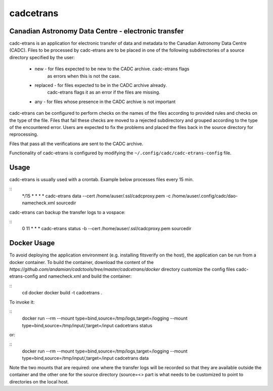 cadcetrans
==========

.. image:: https://img.shields.io/pypi/v/cadcetrans.svg   
    :target: https://pypi.python.org/pypi/cadcetrans

Canadian Astronomy Data Centre - electronic transfer
----------------------------------------------------

cadc-etrans is an application for electronic transfer of data and metadata to
the Canadian Astronomy Data Centre (CADC). Files to be processed by cadc-etrans
are to be placed in one of the following subdirectories of a source directory
specified by the user:
    - new - for files expected to be new to the CADC archive. cadc-etrans flags
            as errors when this is not the case.
    - replaced - for files expected to be in the CADC archive already.
            cadc-etrans flags it as an error if the files are missing.
    - any - for files whose presence in the CADC archive is not important
cadc-etrans can be configured to perform checks on the names of the files
according to provided rules and checks on the type of the file. Files that
fail these checks are moved to a rejected subdirectory and grouped according
to the type of the encountered error. Users are expected to fix the problems
and placed the files back in the source directory for reprocessing.

Files that pass all the verifications are sent to the CADC archive.

Functionality of cadc-etrans is configured by modifying the
``~/.config/cadc/cadc-etrans-config`` file.


Usage
-----

cadc-etrans is usually used with a crontab. Example below processes files
every 15 min.

::
    */15 * * * * cadc-etrans data --cert /home/auser/.ssl/cadcproxy.pem
    -c /home/auser/.config/cadc/dao-namecheck.xml sourcedir

cadc-etrans can backup the transfer logs to a vospace:

::
    0 11 * * * cadc-etrans status -b --cert /home/auser/.ssl/cadcproxy.pem
    sourcedir


Docker Usage
------------

To avoid deploying the application environment (e.g. installing fitsverify on
the host), the application can be run from a docker container.
To build the container, download the content of the
`https://github.com/andamian/cadctools/tree/master/cadcetrans/docker` directory
customize the config files cadc-etrans-config and namecheck.xml and build the
container:

::
    cd docker
    docker build -t cadcetrans .

To invoke it:

::
    docker run --rm --mount type=bind,source=/tmp/logs,target=/logging
    --mount type=bind,source=/tmp/input/,target=/input cadcetrans status

or:

::
    docker run --rm --mount type=bind,source=/tmp/logs,target=/logging
    --mount type=bind,source=/tmp/input/,target=/input cadcetrans data

Note the two mounts that are required: one where the transfer logs will be
recorded so that they are available outside the container and the other
one for the source directory (source=<> part is what needs to be customized
to point to directories on the local host.